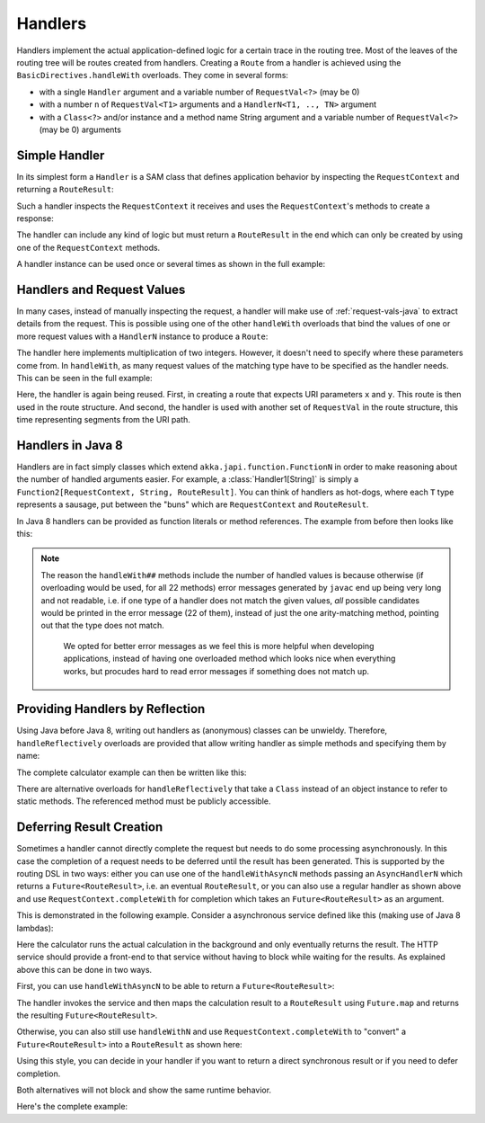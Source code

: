 .. _handlers-java:

Handlers
========

Handlers implement the actual application-defined logic for a certain trace in the routing tree. Most of the leaves of
the routing tree will be routes created from handlers. Creating a ``Route`` from a handler is achieved using the
``BasicDirectives.handleWith`` overloads. They come in several forms:

* with a single ``Handler`` argument and a variable number of ``RequestVal<?>`` (may be 0)
* with a number ``n`` of ``RequestVal<T1>`` arguments and a ``HandlerN<T1, .., TN>`` argument
* with a ``Class<?>`` and/or instance and a method name String argument and a variable number of ``RequestVal<?>`` (may be 0)
  arguments

Simple Handler
--------------

In its simplest form a ``Handler`` is a SAM class that defines application behavior
by inspecting the ``RequestContext`` and returning a ``RouteResult``:

.. includecode:: /../../akka-http/src/main/scala/akka/http/javadsl/server/Handler.scala
   :include: handler

Such a handler inspects the ``RequestContext`` it receives and uses the ``RequestContext``'s methods to
create a response:

.. includecode:: /../../akka-http-tests-java8/src/test/java/docs/http/javadsl/server/HandlerExampleDocTest.java
  :include: simple-handler

The handler can include any kind of logic but must return a ``RouteResult`` in the end which can only
be created by using one of the ``RequestContext`` methods.

A handler instance can be used once or several times as shown in the full example:

.. includecode:: /../../akka-http-tests-java8/src/test/java/docs/http/javadsl/server/HandlerExampleDocTest.java
  :include: simple-handler-example-full

Handlers and Request Values
---------------------------

In many cases, instead of manually inspecting the request, a handler will make use of :ref:`request-vals-java`
to extract details from the request. This is possible using one of the other ``handleWith`` overloads that bind
the values of one or more request values with a ``HandlerN`` instance to produce a ``Route``:

.. includecode:: /../../akka-http-tests-java8/src/test/java/docs/http/javadsl/server/HandlerExampleDocTest.java
  :include: handler2

The handler here implements multiplication of two integers. However, it doesn't need to specify where these
parameters come from. In ``handleWith``, as many request values of the matching type have to be specified as the
handler needs. This can be seen in the full example:

.. includecode:: /../../akka-http-tests-java8/src/test/java/docs/http/javadsl/server/HandlerExampleDocTest.java
  :include: handler2-example-full

Here, the handler is again being reused. First, in creating a route that expects URI parameters ``x`` and ``y``. This
route is then used in the route structure. And second, the handler is used with another set of ``RequestVal`` in the
route structure, this time representing segments from the URI path.

Handlers in Java 8
------------------

Handlers are in fact simply classes which extend ``akka.japi.function.FunctionN`` in order to make reasoning
about the number of handled arguments easier. For example, a :class:`Handler1[String]` is simply a
``Function2[RequestContext, String, RouteResult]``. You can think of handlers as hot-dogs, where each ``T``
type represents a sausage, put between the "buns" which are ``RequestContext`` and ``RouteResult``.

In Java 8 handlers can be provided as function literals or method references. The example from before then looks like this:

.. includecode:: /../../akka-http-tests-java8/src/test/java/docs/http/javadsl/server/HandlerExampleDocTest.java
   :include: handler2-java8-example-full


.. note::
  The reason the ``handleWith##`` methods include the number of handled values is because otherwise (if overloading would
  be used, for all 22 methods) error messages generated by ``javac`` end up being very long and not readable, i.e.
  if one type of a handler does not match the given values, *all* possible candidates would be printed in the error message
  (22 of them), instead of just the one arity-matching method, pointing out that the type does not match.

   We opted for better error messages as we feel this is more helpful when developing applications,
   instead of having one overloaded method which looks nice when everything works, but procudes hard to read error
   messages if something does not match up.



Providing Handlers by Reflection
--------------------------------

Using Java before Java 8, writing out handlers as (anonymous) classes can be unwieldy. Therefore, ``handleReflectively``
overloads are provided that allow writing handler as simple methods and specifying them by name:

.. includecode:: /../../akka-http-tests-java8/src/test/java/docs/http/javadsl/server/HandlerExampleDocTest.java
  :include: reflective

The complete calculator example can then be written like this:

.. includecode:: /../../akka-http-tests-java8/src/test/java/docs/http/javadsl/server/HandlerExampleDocTest.java
  :include: reflective-example-full

There are alternative overloads for ``handleReflectively`` that take a ``Class`` instead of an object instance to refer to
static methods. The referenced method must be publicly accessible.

Deferring Result Creation
-------------------------

Sometimes a handler cannot directly complete the request but needs to do some processing asynchronously. In this case
the completion of a request needs to be deferred until the result has been generated. This is supported by the routing
DSL in two ways: either you can use one of the ``handleWithAsyncN`` methods passing an ``AsyncHandlerN`` which
returns a ``Future<RouteResult>``, i.e. an eventual ``RouteResult``, or you can also use a regular handler as shown
above and use ``RequestContext.completeWith`` for completion which takes an ``Future<RouteResult>`` as an argument.

This is demonstrated in the following example. Consider a asynchronous service defined like this
(making use of Java 8 lambdas):

.. includecode:: /../../akka-http-tests-java8/src/test/java/docs/http/javadsl/server/HandlerExampleDocTest.java
  :include: async-service-definition

Here the calculator runs the actual calculation in the background and only eventually returns the result. The HTTP
service should provide a front-end to that service without having to block while waiting for the results. As explained
above this can be done in two ways.

First, you can use ``handleWithAsyncN`` to be able to return a ``Future<RouteResult>``:

.. includecode:: /../../akka-http-tests-java8/src/test/java/docs/http/javadsl/server/HandlerExampleDocTest.java
  :include: async-handler-1

The handler invokes the service and then maps the calculation result to a ``RouteResult`` using ``Future.map`` and
returns the resulting ``Future<RouteResult>``.

Otherwise, you can also still use ``handleWithN`` and use ``RequestContext.completeWith`` to "convert" a
``Future<RouteResult>`` into a ``RouteResult`` as shown here:

.. includecode:: /../../akka-http-tests-java8/src/test/java/docs/http/javadsl/server/HandlerExampleDocTest.java
  :include: async-handler-2

Using this style, you can decide in your handler if you want to return a direct synchronous result or if you need
to defer completion.

Both alternatives will not block and show the same runtime behavior.

Here's the complete example:

.. includecode:: /../../akka-http-tests-java8/src/test/java/docs/http/javadsl/server/HandlerExampleDocTest.java
  :include: async-example-full
